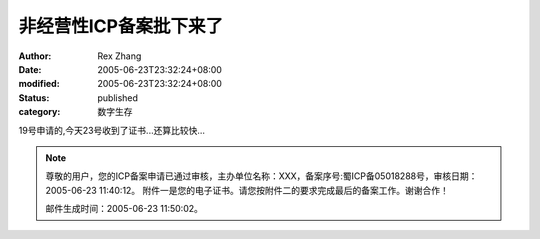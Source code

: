非经营性ICP备案批下来了
##########################

:author: Rex Zhang
:date: 2005-06-23T23:32:24+08:00
:modified: 2005-06-23T23:32:24+08:00
:status: published
:category: 数字生存

19号申请的,今天23号收到了证书...还算比较快...

.. Note ::

    尊敬的用户，您的ICP备案申请已通过审核，主办单位名称：XXX，备案序号:蜀ICP备05018288号，审核日期：2005-06-23 11:40:12。
    附件一是您的电子证书。请您按附件二的要求完成最后的备案工作。谢谢合作！

    邮件生成时间：2005-06-23 11:50:02。
